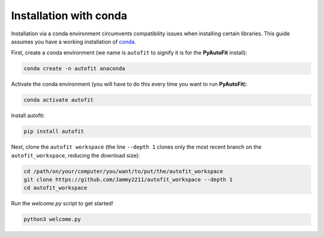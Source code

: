 .. _conda:

Installation with conda
=======================

Installation via a conda environment circumvents compatibility issues when installing certain libraries. This guide
assumes you have a working installation of `conda <https://conda.io/miniconda.html>`_.

First, create a conda environment (we name is ``autofit`` to signify it is for the **PyAutoFit** install):

.. code-block:: bash

    conda create -n autofit anaconda

Activate the conda environment (you will have to do this every time you want to run **PyAutoFit**):

.. code-block:: bash

    conda activate autofit

Install autofit:

.. code-block:: bash

    pip install autofit

Next, clone the ``autofit workspace`` (the line ``--depth 1`` clones only the most recent branch on
the ``autofit_workspace``, reducing the download size):

.. code-block:: bash

   cd /path/on/your/computer/you/want/to/put/the/autofit_workspace
   git clone https://github.com/Jammy2211/autofit_workspace --depth 1
   cd autofit_workspace

Run the `welcome.py` script to get started!

.. code-block:: bash

   python3 welcome.py